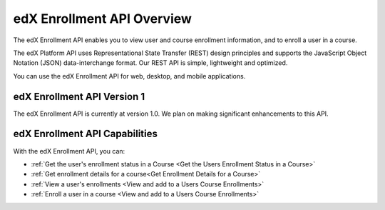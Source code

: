 

################################################
edX Enrollment API Overview
################################################

The edX Enrollment API enables you to view user and course enrollment
information, and to enroll a user in a course.

The edX Platform API uses Representational State Transfer (REST) design
principles and supports the JavaScript Object Notation (JSON) data-interchange
format. Our REST API is simple, lightweight and optimized.

You can use the edX Enrollment API for web, desktop, and mobile applications. 

*************************************
edX Enrollment API Version 1
*************************************

The edX Enrollment API is currently at version 1.0. We plan on making
significant enhancements to this API.

********************************
edX Enrollment API Capabilities
********************************

With the edX Enrollment API, you can:

* :ref:`Get the user's enrollment status in a Course <Get the Users Enrollment
  Status in a Course>`

* :ref:`Get enrollment details for a course<Get Enrollment Details for a
  Course>`

* :ref:`View a user's enrollments <View and add to a Users Course Enrollments>`

* :ref:`Enroll a user in a course <View and add to a Users Course Enrollments>`
